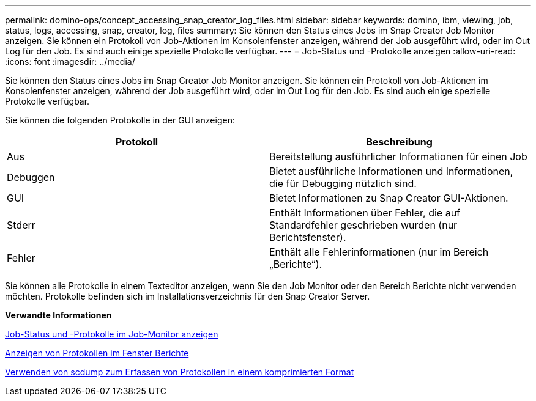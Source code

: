 ---
permalink: domino-ops/concept_accessing_snap_creator_log_files.html 
sidebar: sidebar 
keywords: domino, ibm, viewing, job, status, logs, accessing, snap, creator, log, files 
summary: Sie können den Status eines Jobs im Snap Creator Job Monitor anzeigen. Sie können ein Protokoll von Job-Aktionen im Konsolenfenster anzeigen, während der Job ausgeführt wird, oder im Out Log für den Job. Es sind auch einige spezielle Protokolle verfügbar. 
---
= Job-Status und -Protokolle anzeigen
:allow-uri-read: 
:icons: font
:imagesdir: ../media/


[role="lead"]
Sie können den Status eines Jobs im Snap Creator Job Monitor anzeigen. Sie können ein Protokoll von Job-Aktionen im Konsolenfenster anzeigen, während der Job ausgeführt wird, oder im Out Log für den Job. Es sind auch einige spezielle Protokolle verfügbar.

Sie können die folgenden Protokolle in der GUI anzeigen:

|===
| Protokoll | Beschreibung 


 a| 
Aus
 a| 
Bereitstellung ausführlicher Informationen für einen Job



 a| 
Debuggen
 a| 
Bietet ausführliche Informationen und Informationen, die für Debugging nützlich sind.



 a| 
GUI
 a| 
Bietet Informationen zu Snap Creator GUI-Aktionen.



 a| 
Stderr
 a| 
Enthält Informationen über Fehler, die auf Standardfehler geschrieben wurden (nur Berichtsfenster).



 a| 
Fehler
 a| 
Enthält alle Fehlerinformationen (nur im Bereich „Berichte“).

|===
Sie können alle Protokolle in einem Texteditor anzeigen, wenn Sie den Job Monitor oder den Bereich Berichte nicht verwenden möchten. Protokolle befinden sich im Installationsverzeichnis für den Snap Creator Server.

*Verwandte Informationen*

xref:task_using_the_snap_creator_job_monitor_to_review_logs.adoc[Job-Status und -Protokolle im Job-Monitor anzeigen]

xref:task_using_the_snap_creator_reports_option_to_view_logs.adoc[Anzeigen von Protokollen im Fenster Berichte]

xref:task_creating_an_scdump_using_the_snap_creator_gui.adoc[Verwenden von scdump zum Erfassen von Protokollen in einem komprimierten Format]
